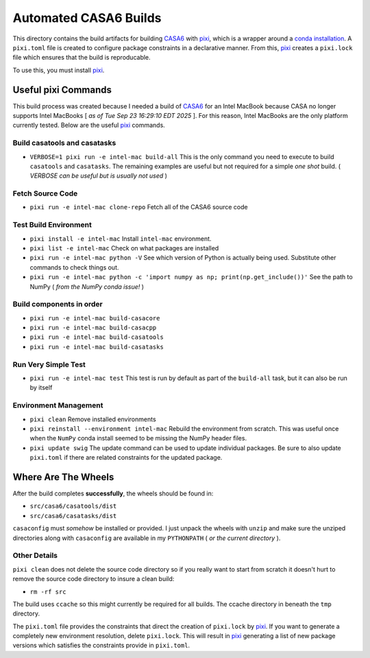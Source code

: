 ======================
Automated CASA6 Builds
======================

This directory contains the build artifacts for building
`CASA6 <casa.nrao.edu>`__ with `pixi <https://pixi.sh/latest/>`__, which is a
wrapper around a `conda installation <https://mamba.readthedocs.io/en/latest/>`__.
A ``pixi.toml`` file is created to configure package constraints in a declarative
manner. From this, `pixi <https://pixi.sh/latest/>`__ creates a ``pixi.lock`` file
which ensures that the build is reproducable.

To use this, you must install `pixi <https://pixi.sh/latest/>`__.

Useful pixi Commands
--------------------

This build process was created because I needed a build of
`CASA6 <casa.nrao.edu>`__ for an Intel MacBook because CASA
no longer supports Intel MacBooks [ *as of Tue Sep 23 16:29:10 EDT 2025* ]. For this
reason, Intel MacBooks are the only platform currently tested. Below are the 
useful `pixi <https://pixi.sh/latest/>`__ commands.

Build casatools and casatasks
~~~~~~~~~~~~~~~~~~~~~~~~~~~~~
- ``VERBOSE=1 pixi run -e intel-mac build-all``
  This is the only command you need to execute to build ``casatools`` and ``casatasks``. The
  remaining examples are useful but not required for a simple *one shot* build.
  ( *VERBOSE can be useful but is usually not used* )

Fetch Source Code
~~~~~~~~~~~~~~~~~
- ``pixi run -e intel-mac clone-repo``
  Fetch all of the CASA6 source code

Test Build Environment
~~~~~~~~~~~~~~~~~~~~~~
- ``pixi install -e intel-mac``
  Install ``intel-mac`` environment.
- ``pixi list -e intel-mac``
  Check on what packages are installed
- ``pixi run -e intel-mac python -V``
  See which version of Python is actually being used. Substitute other commands to
  check things out.
- ``pixi run -e intel-mac python -c 'import numpy as np; print(np.get_include())'``
  See the path to NumPy ( *from the NumPy conda issue!* )

Build components in order
~~~~~~~~~~~~~~~~~~~~~~~~~
- ``pixi run -e intel-mac build-casacore``
- ``pixi run -e intel-mac build-casacpp``
- ``pixi run -e intel-mac build-casatools``
- ``pixi run -e intel-mac build-casatasks``

Run Very Simple Test
~~~~~~~~~~~~~~~~~~~~

- ``pixi run -e intel-mac test``
  This test is run by default as part of the ``build-all`` task, but it can also be
  run by itself

Environment Management
~~~~~~~~~~~~~~~~~~~~~~
- ``pixi clean``
  Remove installed environments
- ``pixi reinstall --environment intel-mac``
  Rebuild the environment from scratch. This was useful once when the ``NumPy``
  conda install seemed to be missing the NumPy header files.
- ``pixi update swig``
  The update command can be used to update individual packages. Be sure to also
  update ``pixi.toml`` if there are related constraints for the updated package.

Where Are The Wheels
--------------------

After the build completes **successfully**, the wheels should be found in:

- ``src/casa6/casatools/dist``
- ``src/casa6/casatasks/dist``

``casaconfig`` must *somehow* be installed or provided. I just unpack the
wheels with ``unzip`` and make sure the unziped directories along with
``casaconfig`` are available in my ``PYTHONPATH`` ( *or the current directory* ).

Other Details
~~~~~~~~~~~~~

``pixi clean`` does not delete the source code directory so if you really want
to start from scratch it doesn't hurt to remove the source code directory to
insure a clean build:

- ``rm -rf src``

The build uses ``ccache`` so this might currently be required for all builds.
The ccache directory in beneath the ``tmp`` directory.

The ``pixi.toml`` file provides the constraints that direct the creation of
``pixi.lock`` by `pixi <https://pixi.sh/latest/>`__. If you want to generate
a completely new environment resolution, delete ``pixi.lock``. This will
result in `pixi <https://pixi.sh/latest/>`__ generating a list of new
package versions which satisfies the constraints provide in ``pixi.toml``.

